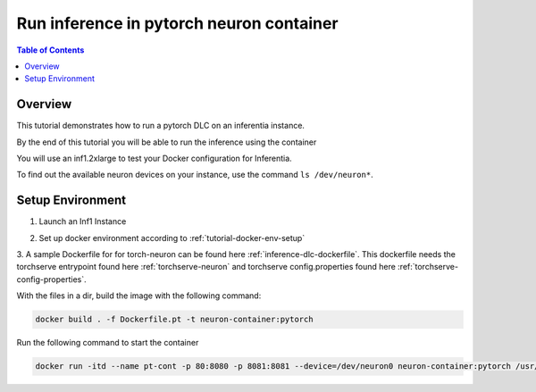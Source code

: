 .. _tutorial-infer:

Run inference in pytorch neuron container
==========================================

.. contents:: Table of Contents
   :local:
   :depth: 2


Overview
--------

This tutorial demonstrates how to run a pytorch DLC on an inferentia instance.

By the end of this tutorial you will be able to run the inference using the container

You will use an inf1.2xlarge to test your Docker configuration for Inferentia.

To find out the available neuron devices on your instance, use the command ``ls /dev/neuron*``.

Setup Environment
-----------------

1. Launch an Inf1 Instance
	.. include:: /neuron-intro/install-templates/launch-inf1-ami.rst

2. Set up docker environment according to :ref:`tutorial-docker-env-setup`

3. A sample Dockerfile for for torch-neuron can be found here :ref:`inference-dlc-dockerfile`.
This dockerfile needs the torchserve entrypoint found here :ref:`torchserve-neuron` and torchserve
config.properties found here :ref:`torchserve-config-properties`. 

With the files in a dir, build the image with the following command:

.. code:: bash

   docker build . -f Dockerfile.pt -t neuron-container:pytorch

Run the following command to start the container

.. code:: bash

   docker run -itd --name pt-cont -p 80:8080 -p 8081:8081 --device=/dev/neuron0 neuron-container:pytorch /usr/local/bin/entrypoint.sh -m 'pytorch-resnet-neuron=https://aws-dlc-sample-models.s3.amazonaws.com/pytorch/Resnet50-neuron.mar' -t /home/model-server/config.properties






